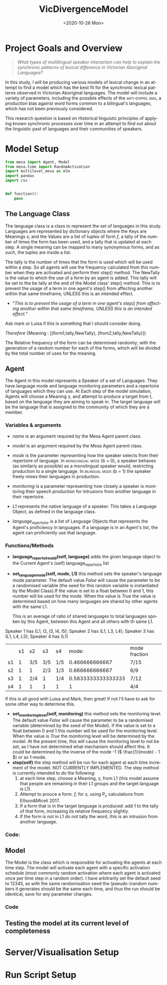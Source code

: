 :header:
#+options: ':nil *:t -:t ::t <:t H:3 \n:nil ^:t arch:headline
#+options: author:nil broken-links:nil c:nil creator:nil
#+options: d:(not "LOGBOOK") date:nil e:t email:nil f:t inline:t num:t
#+options: p:nil pri:nil prop:nil stat:t tags:t tasks:t tex:t
#+options: timestamp:t title:nil toc:t todo:t |:t
#+title: VicDivergenceModel
#+date: <2020-10-26 Mon>
#+author: Callan Bindon
#+email: 22242833@student.uwa.edu.au
#+language: en
#+select_tags: export
#+exclude_tags: noexport
#+creator: Emacs 26.3 (Org mode 9.4)
:END:
* Project Goals and Overview
#+begin_quote
/What types of multilingual speaker interaction can help to explain the synchronic patterns of lexical difference in Victorian Aboriginal Languages?/
#+end_quote

In this study, I will be producing various models of lexical change in an attempt to find a model which has the best fit for the synchronic lexical patterns observed in Victorian Aboriginal languages. The model will include a variety of parameters, including the possible effects of the  \textsc{anti-doppel bias}, a production bias against word forms common to a bilingual's languages, which has not been previously considered. 

This research question is based on Historical linguistic principles of applying known synchronic processes over time in an attempt to find out about the linguistic past of languages and their communities of speakers.

* Model Setup
#+PROPERTIES: header-args:python :session *PyABM* :tangle model.py :eval never-export
#+begin_src python :tangle model.py
  from mesa import Agent, Model
  from mesa.time import RandomActivation
  import multilevel_mesa as mlm
  import pandas
  import csv


  def function():
      pass
#+end_src
** The Language Class
The language class is a class to represent the set of languages in this study. Languages are represented by dictionary objects where the Keys are Meanings /s/, and the Values are a list of tuples of form /f/, a tally of the number of times the form has been used, and a tally that is updated at each step. A single meaning can be mapped to many synonymous forms, and as such, the tuples are inside a list.

The tally is the number of times that the form is used which will be used within a step. So all agents will use the frequency calculated from this number when they are activated and perform their step() method. The NewTally is the value to which the use of a form by an agent is added. This tally will be set to the be tally at the end of the Model class' step() method. This is to prevent the usage of a term in one agent's step() from affecting another within that same timeframe, UNLESS this is an intended effect. 
:question:
- "/This is to prevent the usage of a term in one agent's step() from affecting another within that same timeframe, UNLESS this is an intended effect./"
Ask mark or Luisa if this is something that I should consider doing. 
:END:

#+BEGIN_CENTER
/Therefore/ {Meaning : [(form1,tally,NewTally), (from2,tally,NewTally)]}
#+END_CENTER
The Relative frequency of the form can be determined randomly; with the generation of a random number for each of the forms, which will be divided by the total number of uses for the meaning.

#+begin_src python :tangle model.py :exports python
  class language:
      def __init__(self, LanguageName):
          self.LanguageName = LanguageName
          self.formMeaningDict = {}
          self.speakers = []

      def add_from_file(filename):
          # this method will be able to take a file, formatted as CSV
          # and turn it into a dictionary with Meaning Keys, and
          # a list of tuples with Form and Relative frequency
          # relative frequency should be a parameter
          # if we have enough information, BUT
          # can also be randomly determined.
          pass

      def add_meaning(self, meaning, formTupleList):
          if(type(formTupleList) is list):
              self.formMeaningDict[meaning] = formTupleList
              return(True)
          else:
              print("need a list of tuples for the forms of meanings.")
              return(False)

      def add_speaker(self, SpeakerAgent):
          if(SpeakerAgent.language_repertoire[0] is self):
              self.speakers.append(SpeakerAgent)
              return(True)
          else:
              return(False)
#+end_src

** Agent
The Agent in this model represents a Speaker of a set of Languages. They have language mode and language monitoring parameters and a repertoire of languages which they can use. At Each step of the model simulation, Agents will choose a  Meaning /s/, and attempt to produce a target from /t/, based on the language they are aiming to speak in. The target language will be the language that is assigned to the community of which they are a member.

*** Variables & arguments
- /name/ is an argument required by the Mesa Agent parent class.
- /model/ is an argument required by the Mesa Agent parent class.
- /mode/ is the parameter representing how the speaker selects from their repertoire of language. In \textsc{monolingual mode} (b = 0), a speaker behaves (as similarly as possible) as a monolingual speaker would, restricting production to a single language. In \textsc{bilingual mode} (b = 1) the speaker freely mixes their languages in production.
- /monitoring/ is a parameter representing how closely a speaker is monitoring their speech production for intrusions from another language in their repertoire.
- /L1/ represents the native language of a speaker. This takes a Language Object, as defined in the language class.

- /language_repertoire/ is a list of Language Objects that represents the Agent's proficiency in languages. If a language is in an Agent's list, the agent can proficiently use that language.    
*** Functions/Methods
- *language_repertoire_add(self, language)* adds the given language object to the Current Agent's (self) language_repertoire list
- *set_language_mode(self, mode, L1)* this method sets the speaker's language mode parameter. The default value /False/ will cause the parameter to be a randomised variable (the seed for this random variable is instantiated by the Model Class).If the value is set to a float between 0 and 1, this number will be used for the mode. When the value is /True/ the value is determined based on how many languages are shared by other agents with the same L1.

  This is an average of ratio of shared languages to total languages spoken by this Agent, between this Agent and all others with th same L1.

Speaker 1 has (L1, l2, l3, l4, l5);
Speaker 2 has (L1, L3, L4);
Speaker 3 has (L1, L4, L5);
Speaker 4 has (L1)

|    | s1 | s2  | s3  | s4  |              mode: | mode fraction |
| s1 |  1 | 3/5 | 3/5 | 1/5 |     0.466666666667 | 7/15          |
| s2 |  1 | 1   | 2/3 | 1/3 |     0.666666666667 | 6/9           |
| s3 |  1 | 2/4 | 1   | 1/4 | 0.5833333333333333 | 7/12          |
| s4 |  1 | 1   | 1   | 1   |                  1 | 4/4           |

If this is all good with Luisa and Mark, then great! If not I'll have to ask for some other way to determine this.

- *set_monitoring_level(self, monitoring)* this method sets the monitoring level. The default value /False/ will cause the parameter to be a randomised variable (determined by the seed of the Model). If the value is set to a float between 0 and 1 this number will be used for the monitoring level. When the value is /True/ the monitoring level will be determined by the model. At the present time, this will cause the monitoring level to not be set, as I have not determined what mechanism should affect this. It could be determined by the inverse of the mode -1 (\( \frac{1}{mode} - 1 \)) or as 1-mode.
- *step(self)* the step method will be run for each agent at each time increment of the model. NOT CURRENTLY IMPLEMENTED. The step method is currently intended to do the following:
  1) at each time step, choose a Meaning, /s/, from L1 (this model assume that people are remaining in their L1 groups and the target language is L1).
  2) Attempt to prouce a form. /f/, for /s/, using P_c calculations from Ellison&Miceli 2017.
  3) If a form that is in the target language is produced: add 1 to the tally of that form, increasing its relative frequency slightly.
  4) If the form is not in L1 do not tally the word, this is an intrusion from another language.
*** Code:
#+begin_src python :tangle model.py :exports python
  class SpeakerAgent(Agent):
      def __init__(self, name, model, L1, mode=False, monitoring=False):
          super().__init__(name, model)
          self.name = name
          self.language_repertoire = []
          self.mode = 0
          self.set_language_mode(mode, L1)
          self.monitoring = 0
          self.set_monitoring_level(monitoring)
          self.language_repertoire_add(L1)

      def language_repertoire_add(self, language):
          self.language_repertoire.append(language)

      def set_language_mode(self, mode, L1):
          if mode is False:
              self.mode = self.random.uniform(0, 1)
          elif mode is True:
              # This need to be checked for issues, I'm not thinking right now.
              mode = 0
              i = 0  # keeps track of the current average for self to the current speaker from L1.speakers
              for sameLangSpeakers in L1.speakers:
                  j = 0  # keeps track of the numbers of shared languages between self and speaker.
                  for langObj in sameLangSpeakers.language_repertoire:
                      if(langObj in self.language_repertoire):
                          j += 1  # tally increase, another shared language is found.
                  i += j/len(langObj)  # calculate the percentage of shared languages between self and currentspeaker.
              mode += i/len(sameLangSpeakers) # set mode to the average of repertoire.
          else:
              if(0 < mode and mode < 1):
                  self.mode = mode

      def set_monitoring_level(self, monitoring):
          if monitoring is False:
              self.monitoring = self.random.uniform(0, 1)
          if monitoring is True:
              # determine monitoring based on others in the community
              pass
          else:
              if(0 < monitoring and monitoring < 1):
                  self.monitoring = monitoring

      def step(self):
          # implement step here.
          # From community/group language, choose
          #     a meaning at random.
          # Attempt to produce the target form
          #     using the Pc Model
          # Whichever form was produced, add 1 to the NewTally, for use in the next step.
          #     (if not in target language do nothing?)
          #     (It forms a tally of words, we can produce a percentage)
          print("I am SpeakerAgent {}, my language is {}, I am monitoring with an intensity of {} and my bilingual mode is {}".format(self.name, self.language_repertoire[0].LanguageName, str(self.monitoring), str(self.mode)))
          return(True)
#+end_src

** Model
The Model is the class which is responsible for activating the agents at each time step. The model will activate each agent with a specific activation schedule (most commonly random activation where each agent is activated once per time step in a random order). I have arbitrarily set the default seed to 12345, as with the same randomisation seed the (pseudo-)random numbers it generates should be the same each time, and thus the run should be identical, save for any parameter changes.
*** Code
#+begin_src python :tangle model.py :exports python
  class DivergenceModel(Model):
      def __init__(self, model_population, language_object_list, seed=12345):
          super().__init__()
          self.schedule = RandomActivation(self)
          self.model_population = model_population
          self.languages = language_object_list

          current_l1 = 0
          speakers_per_language = int(model_population/len(language_object_list))
          speaker_count = 1
          for i in range(model_population):
              if(speaker_count <= speakers_per_language):
                  speaker = SpeakerAgent(i, self, language_object_list[current_l1])
                  self.schedule.add(speaker)
                  language_object_list[current_l1].add_speaker(speaker)  # added here
                  speaker_count += 1
              elif(speaker_count > speakers_per_language):
                  current_l1 += 1
                  speaker_count = 0

      def step(self):
          self.schedule.step()
          print("done")
          # here i must also set the NewTally equal to the Tally, so that the new frequencies can be used in the next time step, unless the frequency being updated with each use is intended.
#+end_src
** Testing the model at its current level of completeness
#+begin_src python :tangle model.py :exports python
  # define language objects.
  # i don't currently care about the words and stuff
  schmingglebob = language("Schmingglebob")
  schitchyapants = language("Schitchyapants")
  gobbledegook = language("Gobbledegook")
  # make a list of the languages to give to the model.
  languageList = [schmingglebob, schitchyapants, gobbledegook]

  # make the model. 
  testingmodel = DivergenceModel(20, languageList)

  testingmodel.step()

  # fix this it needs to step over each agent and add another random language to its language repertoire
  # for i in languageList:
  #     for j in languageList[i].speakers:
  #         randomLang = random.randint(0,2)
  #         languageList[i].speakers[j].language_repertoire_add(languageList[randomLang])
#+end_src
* Server/Visualisation Setup
#+PROPERTIES: header-args:python :session *PyABM* :noweb yes :tangle server.py :eval never-export
* Run Script Setup
#+PROPERTIES: header-args:python :session *PyABM* :noweb yes :tangle run.py :eval never-export
